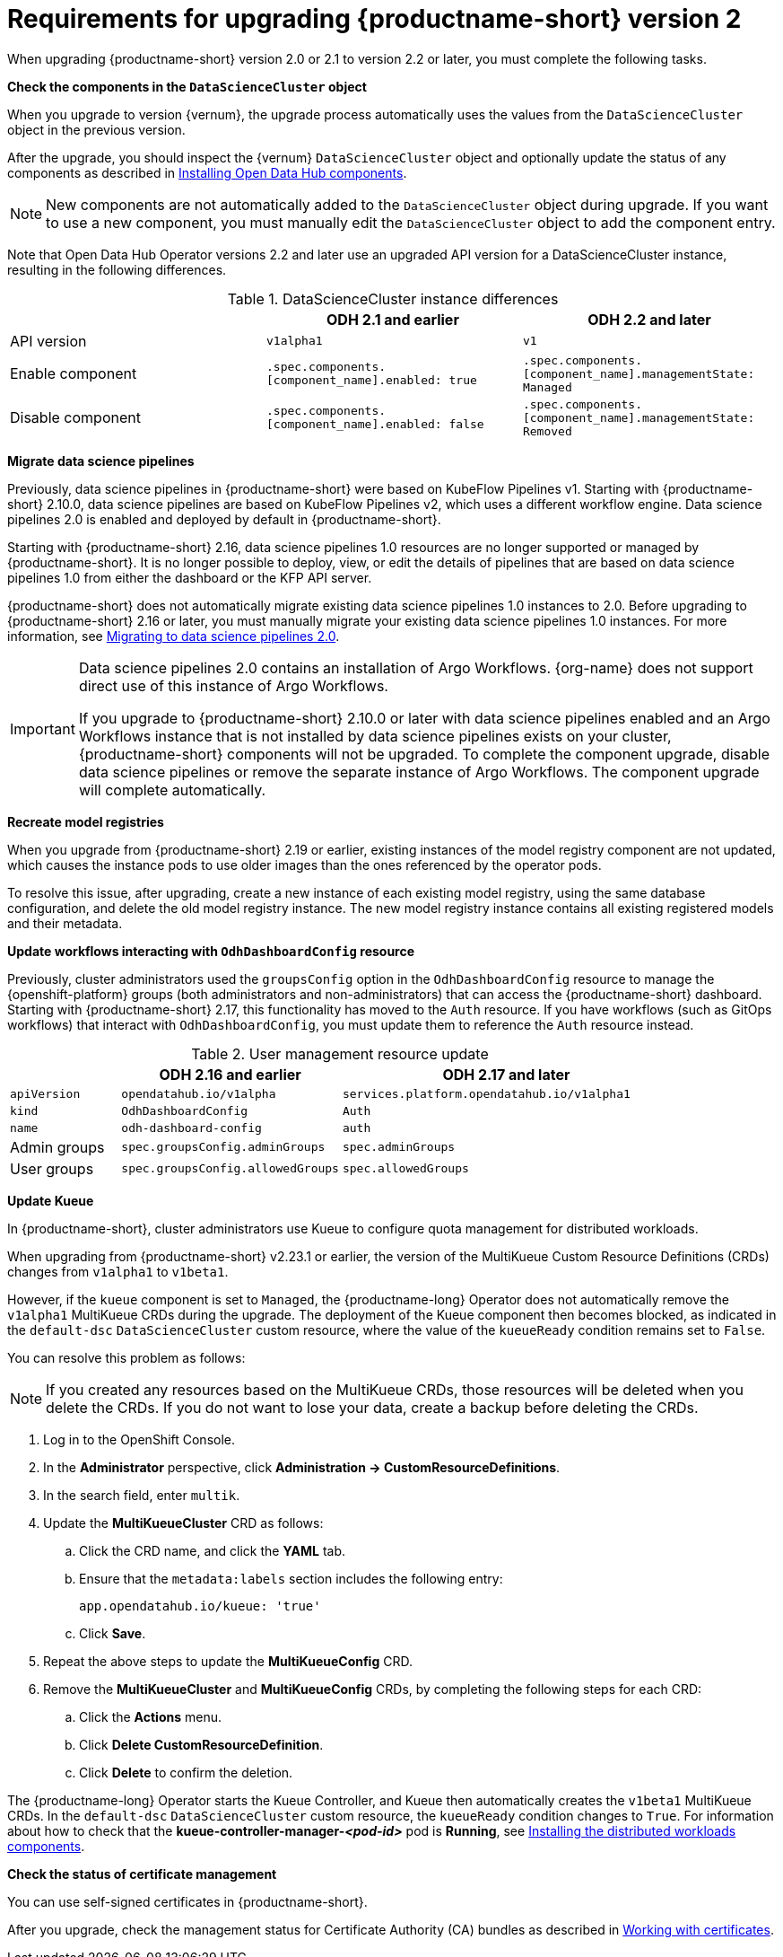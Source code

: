 :_module-type: REFERENCE

[id="requirements-for-upgrading-odh-v2_{context}"]
= Requirements for upgrading {productname-short} version 2

[role="_abstract"]
When upgrading {productname-short} version 2.0 or 2.1 to version 2.2 or later, you must complete the following tasks.

*Check the components in the `DataScienceCluster` object*

When you upgrade to version {vernum}, the upgrade process automatically uses the values from the `DataScienceCluster` object in the previous version.

After the upgrade, you should inspect the {vernum} `DataScienceCluster` object and optionally update the status of any components as described in link:{odhdocshome}/upgrading-open-data-hub/#installing-odh-components_upgradev1[Installing Open Data Hub components].

[NOTE]
====
New components are not automatically added to the `DataScienceCluster` object during upgrade. If you want to use a new component, you must manually edit the `DataScienceCluster` object to add the component entry.
====

Note that Open Data Hub Operator versions 2.2 and later use an upgraded API version for a DataScienceCluster instance, resulting in the following differences.

.DataScienceCluster instance differences
|===
| | ODH 2.1 and earlier | ODH 2.2 and later

|API version
|`v1alpha1`
|`v1`

|Enable component
|`.spec.components.[component_name].enabled: true`
|`.spec.components.[component_name].managementState: Managed`

|Disable component
|`.spec.components.[component_name].enabled: false`
|`.spec.components.[component_name].managementState: Removed`
|===

*Migrate data science pipelines* 

Previously, data science pipelines in {productname-short} were based on KubeFlow Pipelines v1. Starting with {productname-short} 2.10.0, data science pipelines are based on KubeFlow Pipelines v2, which uses a different workflow engine. Data science pipelines 2.0 is enabled and deployed by default in {productname-short}.

Starting with {productname-short} 2.16, data science pipelines 1.0 resources are no longer supported or managed by {productname-short}. It is no longer possible to deploy, view, or edit the details of pipelines that are based on data science pipelines 1.0 from either the dashboard or the KFP API server.

{productname-short} does not automatically migrate existing data science pipelines 1.0 instances to 2.0. Before upgrading to {productname-short} 2.16 or later, you must manually migrate your existing data science pipelines 1.0 instances. For more information, see link:{odhdocshome}/working-with-data-science-pipelines/#migrating-to-data-science-pipelines-2_ds-pipelines[Migrating to data science pipelines 2.0].

[IMPORTANT]
====
Data science pipelines 2.0 contains an installation of Argo Workflows. {org-name} does not support direct use of this instance of Argo Workflows.

If you upgrade to {productname-short} 2.10.0 or later with data science pipelines enabled and an Argo Workflows instance that is not installed by data science pipelines exists on your cluster, {productname-short} components will not be upgraded. To complete the component upgrade, disable data science pipelines or remove the separate instance of Argo Workflows. The component upgrade will complete automatically.
====

*Recreate model registries*

When you upgrade from {productname-short} 2.19 or earlier, existing instances of the model registry component are not updated, which causes the instance pods to use older images than the ones referenced by the operator pods.

To resolve this issue, after upgrading, create a new instance of each existing model registry, using the same database configuration, and delete the old model registry instance. The new model registry instance contains all existing registered models and their metadata.

*Update workflows interacting with `OdhDashboardConfig` resource*

Previously, cluster administrators used the `groupsConfig` option in the `OdhDashboardConfig` resource to manage the {openshift-platform} groups (both administrators and non-administrators) that can access the {productname-short} dashboard. Starting with {productname-short} 2.17, this functionality has moved to the `Auth` resource. If you have workflows (such as GitOps workflows) that interact with `OdhDashboardConfig`, you must update them to reference the `Auth` resource instead.

.User management resource update
[cols="1,2,3"]
|===
| | ODH 2.16 and earlier | ODH 2.17 and later

|`apiVersion`
|`opendatahub.io/v1alpha`
|`services.platform.opendatahub.io/v1alpha1`

|`kind`
|`OdhDashboardConfig`
|`Auth`

|`name`
|`odh-dashboard-config`
|`auth`

|Admin groups
|`spec.groupsConfig.adminGroups`
|`spec.adminGroups`

|User groups
|`spec.groupsConfig.allowedGroups`
|`spec.allowedGroups`

|===


*Update Kueue*

In {productname-short}, cluster administrators use Kueue to configure quota management for distributed workloads.

When upgrading from {productname-short} v2.23.1 or earlier, the version of the MultiKueue Custom Resource Definitions (CRDs) changes from `v1alpha1` to `v1beta1`.

However, if the `kueue` component is set to `Managed`, the {productname-long} Operator does not automatically remove the `v1alpha1` MultiKueue CRDs during the upgrade.
The deployment of the Kueue component then becomes blocked, as indicated in the `default-dsc` `DataScienceCluster` custom resource, where the value of the `kueueReady` condition remains set to `False`.

You can resolve this problem as follows:

[NOTE]
====
If you created any resources based on the MultiKueue CRDs, those resources will be deleted when you delete the CRDs.
If you do not want to lose your data, create a backup before deleting the CRDs.
====

. Log in to the OpenShift Console.
. In the *Administrator* perspective, click *Administration -> CustomResourceDefinitions*.
. In the search field, enter `multik`.
. Update the *MultiKueueCluster* CRD as follows:
.. Click the CRD name, and click the *YAML* tab.
.. Ensure that the `metadata:labels` section includes the following entry:
+
[source]
---- 
app.opendatahub.io/kueue: 'true'
----
.. Click *Save*.
. Repeat the above steps to update the *MultiKueueConfig* CRD.
. Remove the *MultiKueueCluster* and *MultiKueueConfig* CRDs, by completing the following steps for each CRD:
.. Click the *Actions* menu.
.. Click *Delete CustomResourceDefinition*.
.. Click *Delete* to confirm the deletion.

The {productname-long} Operator starts the Kueue Controller, and Kueue then automatically creates the `v1beta1` MultiKueue CRDs.
In the `default-dsc` `DataScienceCluster` custom resource, the `kueueReady` condition changes to `True`. 
For information about how to check that the *kueue-controller-manager-_<pod-id>_* pod is *Running*, see link:{odhdocshome}/installing-open-data-hub/#installing-the-distributed-workloads-components_install[Installing the distributed workloads components].



*Check the status of certificate management*

You can use self-signed certificates in {productname-short}.

ifdef::upstream[]
After you upgrade, check the management status for Certificate Authority (CA) bundles as described in link:{odhdocshome}/installing-open-data-hub/#understanding-certificates_certs[Understanding how {productname-short} handles certificates].
endif::[]

ifndef::upstream[]
ifdef::disconnected[]
After you upgrade, check the management status for Certificate Authority (CA) bundles as described in link:{rhoaidocshome}{default-format-url}/installing_and_uninstalling_{url-productname-short}/working-with-certificates_certs[Working with certificates].
endif::[]
ifndef::disconnected[]
After you upgrade, check the management status for Certificate Authority (CA) bundles as described in link:{rhoaidocshome}{default-format-url}/installing_and_uninstalling_{url-productname-short}/working-with-certificates_certs[Working with certificates].
endif::[]
endif::[]
